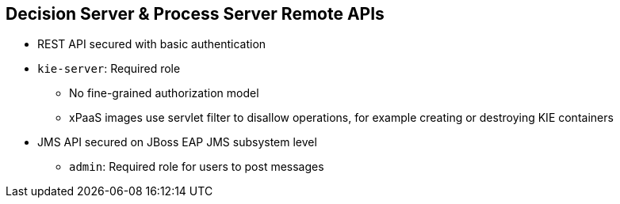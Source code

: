 :scrollbar:
:data-uri:
:noaudio:

== Decision Server & Process Server Remote APIs

* REST API secured with basic authentication
* `kie-server`: Required role
** No fine-grained authorization model
** xPaaS images use servlet filter to disallow operations, for example creating or destroying KIE containers
* JMS API secured on JBoss EAP JMS subsystem level
** `admin`: Required role for users to post messages

ifdef::showscript[]

The Business Central User Interface: Is secured with basic http authentication by default.
The Authorization is based on user roles that are defined in the web.xml file from the WEB-INF directory of the business-central.war component.
Also the workbench-policy.properties file in the WEB-INF/classes directory of the business-central.war component affects the authorization process.
These files contain a set of predefined role names:
* The `admin` role has full access rights.
* The `developer` role has full access rights with the exception ton Administration and Extensions perspectives.
* The `analyst` role is more restricted than the `developer` role: the `analyst` role does not have access to the Deployments nor the Artifact Repositories perspectives.
* The `user` role have access only to the Process Management and Task perspectives.
* The `manager` role has access only to the dashboard application.
* The `kiemgmt` role is the role required to manage Decision Server and Process Server instances.
* The `plannermgmt` role is the role required to access the Planner perspective.
Each one of these roles are customizable to avoid using generic role names, such as `admin`.

endif::showscript[]

